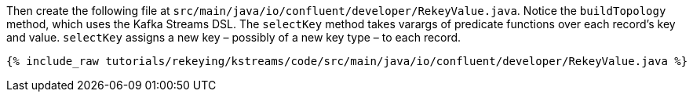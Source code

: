 Then create the following file at `src/main/java/io/confluent/developer/RekeyValue.java`. Notice the `buildTopology` method, which uses the Kafka Streams DSL. The `selectKey` method takes varargs of predicate functions over each record's key and value. `selectKey` assigns a new key – possibly of a new key type – to each record.

+++++
<pre class="snippet"><code class="java">{% include_raw tutorials/rekeying/kstreams/code/src/main/java/io/confluent/developer/RekeyValue.java %}</code></pre>
+++++